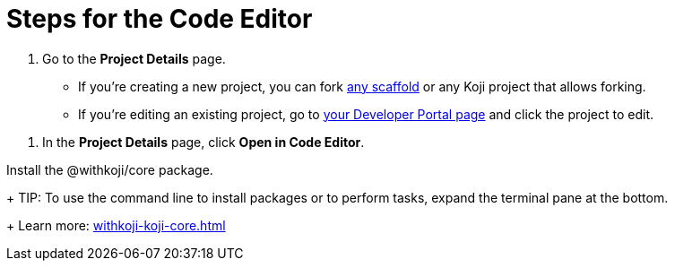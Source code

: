 = Steps for the Code Editor

////
  Usage:
    :includespath: ../_includes

    include::{includespath}/steps-codeeditor.adoc[tag=go-to-project-details]
    include::{includespath}/steps-codeeditor.adoc[tag=open-in-code-editor]
    include::{includespath}/steps-codeeditor.adoc[tag=install-core-package]
////


// tag::all[]

// tag::go-to-project-details[]
. Go to the *Project Details* page.
* If you're creating a new project, you can fork https://withkoji.com/create/for-developers[any scaffold] or any Koji project that allows forking.
* If you're editing an existing project, go to https://withkoji.com/developer/projects[your Developer Portal page] and click the project to edit.
// end::go-to-project-details[]


// tag::open-in-code-editor[]
. In the *Project Details* page, click *Open in Code Editor*.
// end::open-in-code-editor[]


// tag::install-core-package[]
Install the @withkoji/core package.
+
TIP: To use the command line to install packages or to perform tasks, expand the terminal pane at the bottom.
+
Learn more: <<withkoji-koji-core#>>
// end::install-core-package[]


// end::all[]
